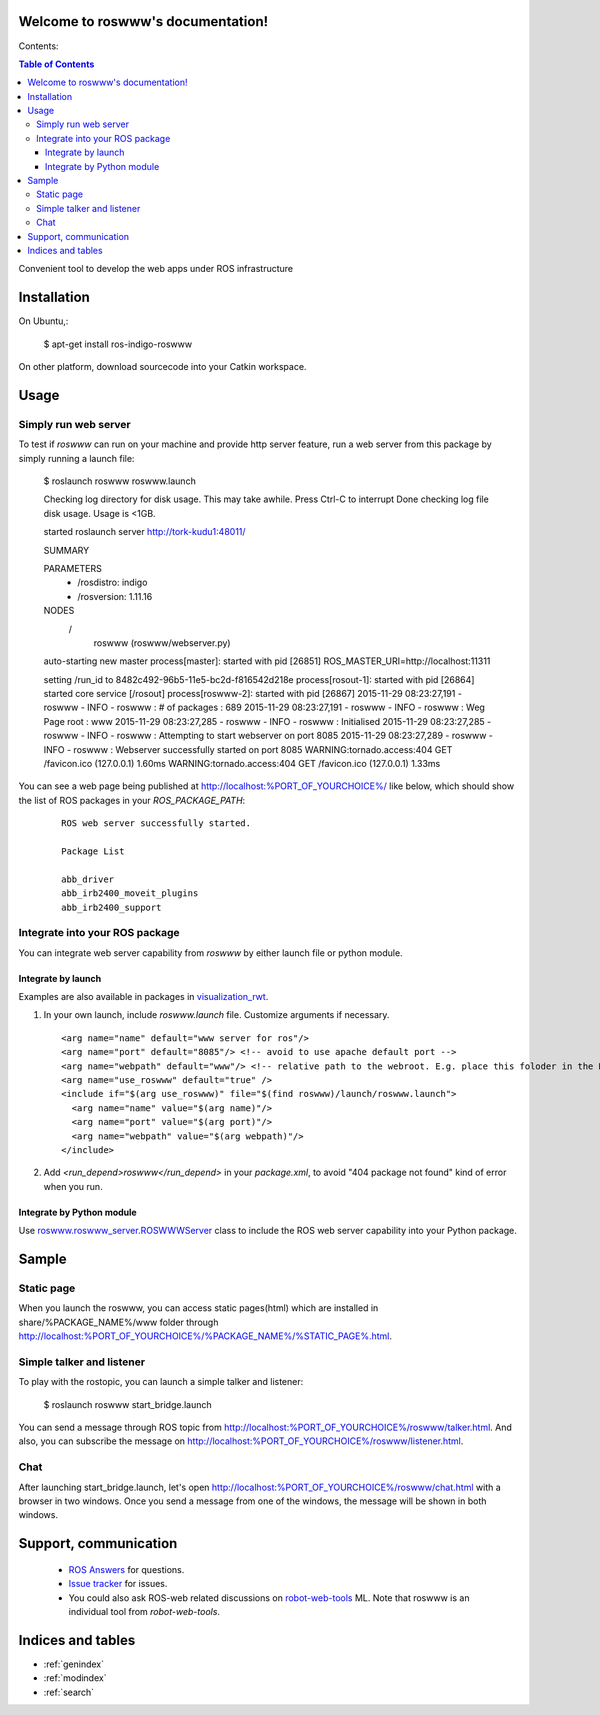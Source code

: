 Welcome to roswww's documentation!
==================================

Contents:

.. contents:: Table of Contents
   :depth: 3

Convenient tool to develop the web apps under ROS infrastructure

Installation
==================

On Ubuntu,:

  $ apt-get install ros-indigo-roswww

On other platform, download sourcecode into your Catkin workspace.

Usage
======

Simply run web server
------------------------

To test if `roswww` can run on your machine and provide http server feature, run a web server from this package by simply running a launch file:

  $ roslaunch roswww roswww.launch
  
  Checking log directory for disk usage. This may take awhile.
  Press Ctrl-C to interrupt
  Done checking log file disk usage. Usage is <1GB.
  
  started roslaunch server http://tork-kudu1:48011/
  
  SUMMARY
    
  PARAMETERS
   * /rosdistro: indigo
   * /rosversion: 1.11.16
  
  NODES
    /
      roswww (roswww/webserver.py)
  
  auto-starting new master
  process[master]: started with pid [26851]
  ROS_MASTER_URI=http://localhost:11311
  
  setting /run_id to 8482c492-96b5-11e5-bc2d-f816542d218e
  process[rosout-1]: started with pid [26864]
  started core service [/rosout]
  process[roswww-2]: started with pid [26867]
  2015-11-29 08:23:27,191 - roswww - INFO - roswww : # of packages : 689
  2015-11-29 08:23:27,191 - roswww - INFO - roswww : Weg Page root : www
  2015-11-29 08:23:27,285 - roswww - INFO - roswww : Initialised
  2015-11-29 08:23:27,285 - roswww - INFO - roswww : Attempting to start webserver on port 8085
  2015-11-29 08:23:27,289 - roswww - INFO - roswww : Webserver successfully started on port 8085
  WARNING:tornado.access:404 GET /favicon.ico (127.0.0.1) 1.60ms
  WARNING:tornado.access:404 GET /favicon.ico (127.0.0.1) 1.33ms

You can see a web page being published at http://localhost:%PORT_OF_YOURCHOICE%/ like below, which should show the list of ROS packages in your `ROS_PACKAGE_PATH`:

 ::

  ROS web server successfully started.
  
  Package List
  
  abb_driver
  abb_irb2400_moveit_plugins
  abb_irb2400_support
  

Integrate into your ROS package
---------------------------------------------

You can integrate web server capability from `roswww` by either launch file or python module. 

Integrate by launch
++++++++++++++++++++++++++++++++++++

Examples are also available in packages in `visualization_rwt <https://github.com/tork-a/visualization_rwt>`_.

1. In your own launch, include `roswww.launch` file. Customize arguments if necessary.

 ::

  <arg name="name" default="www server for ros"/>
  <arg name="port" default="8085"/> <!-- avoid to use apache default port -->
  <arg name="webpath" default="www"/> <!-- relative path to the webroot. E.g. place this foloder in the ROS package root dir -->
  <arg name="use_roswww" default="true" />
  <include if="$(arg use_roswww)" file="$(find roswww)/launch/roswww.launch">
    <arg name="name" value="$(arg name)"/>
    <arg name="port" value="$(arg port)"/>
    <arg name="webpath" value="$(arg webpath)"/>
  </include>

2. Add `<run_depend>roswww</run_depend>` in your `package.xml`, to avoid "404 package not found" kind of error when you run.

Integrate by Python module
++++++++++++++++++++++++++++++++++++

Use `roswww.roswww_server.ROSWWWServer <http://docs.ros.org/indigo/api/roswww/html/roswww__server_8py.html>`_ class to include the ROS web server capability into your Python package.

Sample
========

Static page
--------------

When you launch the roswww, you can access static pages(html) which are installed in share/%PACKAGE_NAME%/www folder through http://localhost:%PORT_OF_YOURCHOICE%/%PACKAGE_NAME%/%STATIC_PAGE%.html. 

Simple talker and listener
--------------

To play with the rostopic, you can launch a simple talker and listener:

  $ roslaunch roswww start_bridge.launch

You can send a message through ROS topic from http://localhost:%PORT_OF_YOURCHOICE%/roswww/talker.html. And also, you can subscribe the message on http://localhost:%PORT_OF_YOURCHOICE%/roswww/listener.html.

Chat
--------------

After launching start_bridge.launch, let's open http://localhost:%PORT_OF_YOURCHOICE%/roswww/chat.html with a browser in two windows. Once you send a message from one of the windows, the message will be shown in both windows.

Support, communication
==========================

 * `ROS Answers <http://answers.ros.org/>`_ for questions.
 * `Issue tracker <https://github.com/tork-a/roswww/issues>`_ for issues.
 * You could also ask ROS-web related discussions on `robot-web-tools <https://groups.google.com/forum/#!forum/robot-web-tools>`_ ML. Note that roswww is an individual tool from `robot-web-tools`.


Indices and tables
==================

* :ref:`genindex`
* :ref:`modindex`
* :ref:`search`
